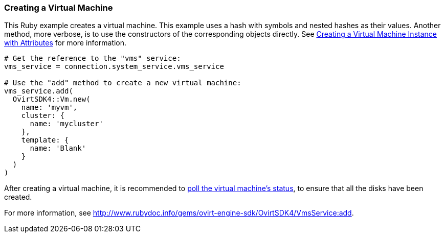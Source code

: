 === Creating a Virtual Machine

This Ruby example creates a virtual machine. This example uses a hash with symbols and nested hashes as their values. Another method, more verbose, is to use the constructors of the corresponding objects directly. See xref:Creating_a_Virtual_Machine_Instance_with_Attributes[Creating a Virtual Machine Instance with Attributes] for more information.

[source, Ruby, options="nowrap"]
----
# Get the reference to the "vms" service:
vms_service = connection.system_service.vms_service

# Use the "add" method to create a new virtual machine:
vms_service.add(
  OvirtSDK4::Vm.new(
    name: 'myvm',
    cluster: {
      name: 'mycluster'
    },
    template: {
      name: 'Blank'
    }
  )
)
----

After creating a virtual machine, it is recommended to xref:Adding_Virtual_Machine_Locating_Its_Service_and_Retrieving_Status[poll the virtual machine's status], to ensure that all the disks have been created.

For more information, see link:http://www.rubydoc.info/gems/ovirt-engine-sdk/OvirtSDK4/VmsService:add[].